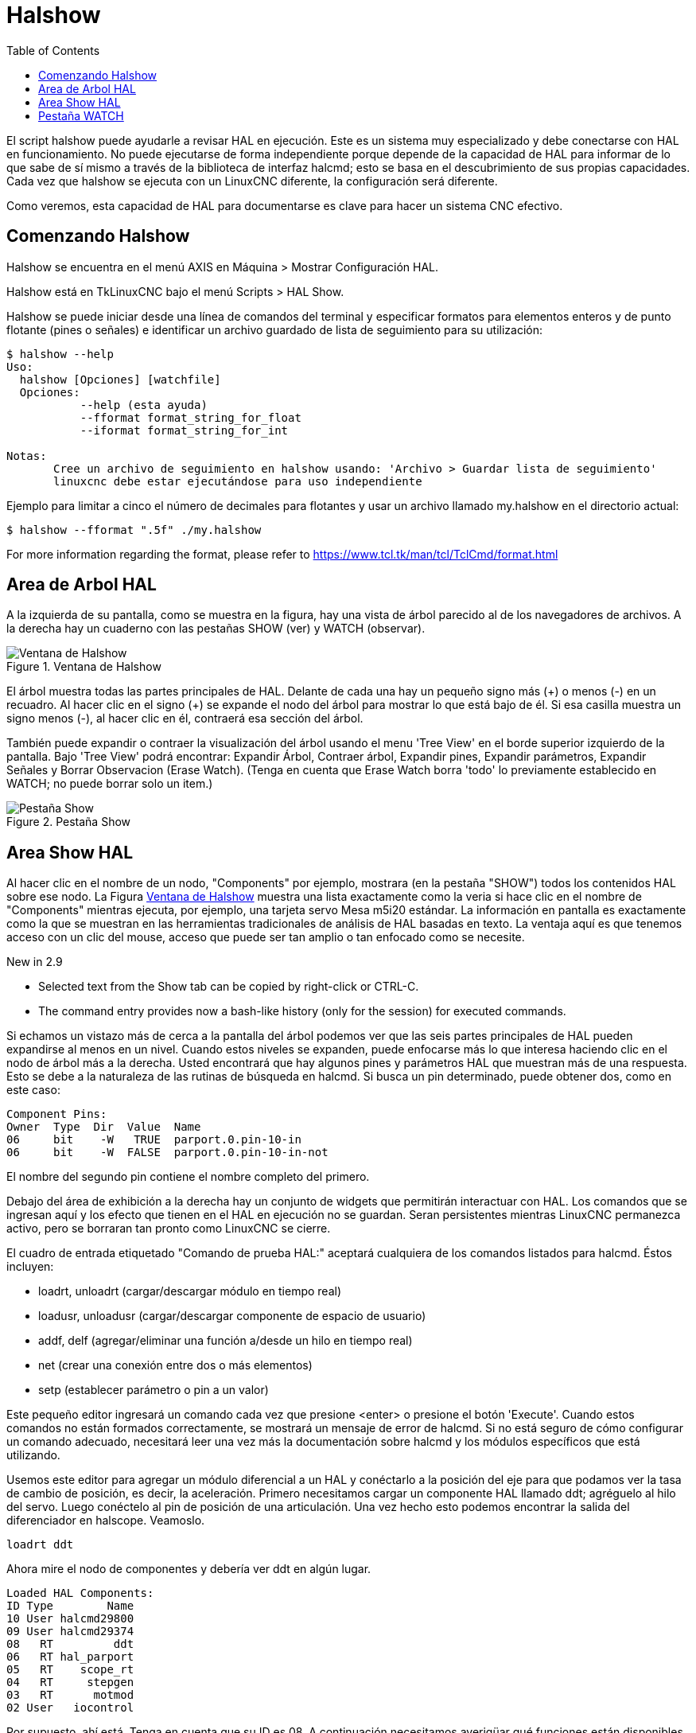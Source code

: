 :lang: es
:toc:

[[cha:halshow]]
= Halshow

El script halshow puede ayudarle a revisar HAL en ejecución.
Este es un sistema muy especializado y debe conectarse con HAL en funcionamiento.
No puede ejecutarse de forma independiente porque depende de la capacidad de HAL para
informar de lo que sabe de sí mismo a través de la biblioteca de interfaz halcmd; esto
se basa en el descubrimiento de sus propias capacidades. Cada vez que halshow se ejecuta con un LinuxCNC diferente,
la configuración será diferente.

Como veremos, esta capacidad de HAL para documentarse es clave
para hacer un sistema CNC efectivo.

== Comenzando Halshow

Halshow se encuentra en el menú AXIS en Máquina > Mostrar Configuración HAL.

Halshow está en TkLinuxCNC bajo el menú Scripts > HAL Show.

Halshow se puede iniciar desde una línea de comandos del terminal y especificar
formatos para elementos enteros y de punto flotante (pines o señales) e identificar un
archivo guardado de lista de seguimiento para su utilización:

----
$ halshow --help
Uso:
  halshow [Opciones] [watchfile]
  Opciones:
           --help (esta ayuda)
           --fformat format_string_for_float
           --iformat format_string_for_int

Notas:
       Cree un archivo de seguimiento en halshow usando: 'Archivo > Guardar lista de seguimiento'
       linuxcnc debe estar ejecutándose para uso independiente
----

Ejemplo para limitar a cinco el número de decimales para flotantes
y usar un archivo llamado my.halshow en el directorio actual:

----
$ halshow --fformat ".5f" ./my.halshow
----

For more information regarding the format, please refer to https://www.tcl.tk/man/tcl/TclCmd/format.html

== Area de Arbol HAL

A la izquierda de su pantalla, como se muestra en la figura, hay una vista de árbol parecido
al de los navegadores de archivos. A la derecha hay un cuaderno con las pestañas SHOW (ver) y WATCH (observar).

[[cap:halshow-layout]]
.Ventana de Halshow
image::images/halshow-1.png["Ventana de Halshow",align="center"]

El árbol muestra todas las partes principales de HAL. Delante de cada una hay un
pequeño signo más (\+) o menos (-) en un recuadro. Al hacer clic en el signo (+)
se expande el nodo del árbol para mostrar lo que está bajo de él. Si esa casilla muestra un
signo menos (-), al hacer clic en él, contraerá esa sección del árbol.

También puede expandir o contraer la visualización del árbol usando el menu 'Tree View'
en el borde superior izquierdo de la pantalla. Bajo 'Tree View' podrá encontrar:
Expandir Árbol, Contraer árbol, Expandir pines, Expandir parámetros,
Expandir Señales y Borrar Observacion (Erase Watch). (Tenga en cuenta que Erase Watch borra 'todo' lo
previamente establecido en WATCH; no puede borrar solo un item.)

[[fig:halshow-show-tab]]
.Pestaña Show
image::images/halshow-3.png["Pestaña Show",align="center"]

== Area Show HAL

Al hacer clic en el nombre de un nodo, "Components" por ejemplo,
mostrara (en la pestaña "SHOW") todos los contenidos HAL sobre 
ese nodo. La Figura <<cap:halshow-layout>> muestra una lista exactamente como la
veria si hace clic en el nombre de "Components" mientras ejecuta, por ejemplo, una
tarjeta servo Mesa m5i20 estándar. La información en pantalla es exactamente como
la que se muestran en las herramientas tradicionales de análisis de HAL basadas en texto. La ventaja
aquí es que tenemos acceso con un clic del mouse, acceso que puede ser tan amplio o
tan enfocado como se necesite.

.[yellow-background]#New in 2.9#
* Selected text from the Show tab can be copied by right-click or CTRL-C.
* The command entry provides now a bash-like history (only for the session) for executed commands.

Si echamos un vistazo más de cerca a la pantalla del árbol podemos ver que las seis
partes principales de HAL pueden expandirse al menos en un nivel. Cuando estos
niveles se expanden, puede enfocarse más lo que interesa
haciendo clic en el nodo de árbol más a la derecha. Usted encontrará que hay algunos
pines y parámetros HAL que muestran más de una respuesta. Esto se debe a la
naturaleza de las rutinas de búsqueda en halcmd. Si busca un pin determinado,
puede obtener dos, como en este caso:

----
Component Pins:
Owner  Type  Dir  Value  Name
06     bit    -W   TRUE  parport.0.pin-10-in
06     bit    -W  FALSE  parport.0.pin-10-in-not
----

El nombre del segundo pin contiene el nombre completo del primero.

Debajo del área de exhibición a la derecha hay un conjunto de widgets que permitirán
interactuar con HAL. Los comandos que se ingresan aquí y los
efecto que tienen en el HAL en ejecución no se guardan. Seran
persistentes mientras LinuxCNC permanezca activo, pero se borraran tan pronto como LinuxCNC se cierre.

El cuadro de entrada etiquetado "Comando de prueba HAL:" aceptará cualquiera de los
comandos listados para halcmd. Éstos incluyen:

- loadrt, unloadrt (cargar/descargar módulo en tiempo real)
- loadusr, unloadusr (cargar/descargar componente de espacio de usuario)
- addf, delf (agregar/eliminar una función a/desde un hilo en tiempo real)
- net (crear una conexión entre dos o más elementos)
- setp (establecer parámetro o pin a un valor)

Este pequeño editor ingresará un comando cada vez que presione <enter> o
presione el botón 'Execute'. Cuando estos comandos no están formados correctamente, se mostrará
un mensaje de error de halcmd. 
Si no está seguro de cómo configurar un comando adecuado, necesitará leer
una vez más la documentación sobre halcmd y los módulos específicos que está utilizando.

Usemos este editor para agregar un módulo diferencial a un HAL y
conéctarlo a la posición del eje para que podamos ver la tasa de cambio de
posición, es decir, la aceleración. Primero necesitamos cargar un componente HAL llamado
ddt; agréguelo al hilo del servo. Luego conéctelo al pin de posición
de una articulación. Una vez hecho esto podemos encontrar la salida del
diferenciador en halscope. Veamoslo.

----
loadrt ddt
----

Ahora mire el nodo de componentes y debería ver ddt en algún lugar.

----
Loaded HAL Components:
ID Type        Name
10 User halcmd29800
09 User halcmd29374
08   RT         ddt
06   RT hal_parport
05   RT    scope_rt
04   RT     stepgen
03   RT      motmod
02 User   iocontrol
----

Por supuesto, ahí está. Tenga en cuenta que su ID es 08. A continuación necesitamos
averigüar qué funciones están disponibles con él, por lo que seleccionaremos el nodo funciones:

----
Exported Functions:
Owner  CodeAddr      Arg  FP Users Name
  08   E0B97630 E0DC7674 YES     0 ddt.0
  03   E0DEF83C 00000000 YES     1 motion-command-handler
  03   E0DF0BF3 00000000 YES     1 motion-controller
  06   E0B541FE E0DC75B8  NO     1 parport.0.read
  06   E0B54270 E0DC75B8  NO     1 parport.0.write
  06   E0B54309 E0DC75B8  NO     0 parport.read-all
  06   E0B5433A E0DC75B8  NO     0 parport.write-all
  05   E0AD712D 00000000  NO     0 scope.sample
  04   E0B618C1 E0DC7448 YES     1 stepgen.capture-position
  04   E0B612F5 E0DC7448  NO     1 stepgen.make-pulses
  04   E0B614AD E0DC7448 YES     1 stepgen.update-freq
----

Aquí buscamos el ID 08 y vemos una función llamada ddt.0. Deberíamos poder agregar ddt.0 al hilo del servo y
hará sus cálculos cada vez que se actualice ese hilo. El comando 'addf' usa tres argumentos como
estos:

----
addf <functname> <nombre de hilo> [<posición>]
----

Ya conocemos la functname = ddt.0, así que obtengamos el nombre del hilo correcto
expandiendo el nodo de hilos (Threads) en el árbol. Aquí vemos dos hilos;
hilo servo e hilo base. La posición de ddt.0 en el hilo no es
crítica. Agregemos la función ddt.0 al hilo servo:

----
addf ddt.0 servo-thread
----

Esto es solo para ver su valor, así que dejamos [<posición>] en blanco y la funcion queda en la última
posición en el hilo. La siguiente figura muestra el estado de halshow
después de que este comando ha sido emitido.

[[fig:halshow-addf-command]]
.Comando Addf
image::images/halshow-2.png["Comando Addf",align="center"]

A continuación necesitamos conectar ddt a algo. Pero ¿cómo sabemos
qué pines están disponibles?. La respuesta es mirar debajo de los pines. Ahí
encontraremos ddt y se vera esto:

----
Component Pins:
Owner Type  Dir Value       Name
08    float R-  0.00000e+00 ddt.0.in
08    float -W  0.00000e+00 ddt.0.out
----

Parece fácil de entender, pero ¿qué señal o pin queremos conectar a ddt?
Podría ser un pin de eje, un pin de stepgen o una señal.
Vemos esto cuando miramos joint.0:

----
Component Pins:
Owner Type  Dir Value       Name
03    float -W  0.00000e+00 joint.0.motor-pos-cmd ==> Xpos-cmd
----

Así que parece que Xpos-cmd debería ser una buena señal para usar.
De vuelta al editor, donde ingresamos el siguiente comando:

----
linksp Xpos-cmd ddt.0.in
----

Ahora, si observamos la señal Xpos-cmd usando el nodo del árbol, veremos
lo que hemos hecho

----
Signals:
Type Value Name
float 0.00000e+00 Xpos-cmd
<== joint.0.motor-pos-cmd
==> ddt.0.in
==> stepgen.0.position-cmd
----

Vemos que esta señal proviene de joint.0.motor-pos-cmd y va a
ddt.0.in y stepgen.0.position-cmd. Al conectar nuestro bloque a
la señal hemos evitado cualquier complicación con el flujo normal de
este comando de movimiento.

El area 'Show' utiliza halcmd para descubrir lo que está sucediendo en un
HAL en ejecucion. Da información completa sobre lo que ha
descubierto. También se actualiza a medida que se emiten los comandos en el pequeño
panel de edición para modificar esa HAL. Hay momentos en que se quiere que se muestren un
conjunto diferente de cosas sin toda la información disponible en este area.
Ahí es donde el Área 'WATCH' de HAL es de valor.

== Pestaña WATCH

.[yellow-background]#New in 2.9#
* Buttons for pin/signal/parameter manipulation
* Right-click menu to
  - Copy name
  - Set value
  - Unlink pin
  - Remove from view
* Menu entries for
  - Add signals/pins/parameters by name
  - Set watch interval

Al hacer clic en la pestaña WATCH aparece un cuadro en blanco. Puede añadir señales y pines
a este cuadro y ver sus valores. footnote:[La frecuencia de actualización de la
pantalla es mucho más baja que Halmeter o Halscope. Si necesita buena resolucion
del tiempo de las señales, esas herramientas son mucho más efectivas.] Usted puede agregar
señales o pines cuando se muestra la pestaña WATCH haciendo clic en sus nombres.
La siguiente figura muestra este cuadro con varias señales de tipo "bit". Estas
señales incluyen habilitación de salida (enable-out) para los primeros tres ejes y dos de las tres
señales de "estop" de iocontrol. Observe que los ejes no están habilitados aunque
las señales de parada indican que LinuxCNC no está en parada. Una mirada rápida a la gui de usuario
muestra que la condición de LinuxCNC es ESTOP RESET (para TkLinuxCNC) u OFF (en Axis, esquina inferior izquierda).
La habilitacion del amplificador no pasara a 'verdadero' hasta que la máquina se haya encendido.

[[fig:halshow-watch-tab]]
.Halshow: Watch Tab(((Halshow: Watch Tab)))
image::images/halshow-4.png["Halshow: Watch Tab",align="center"]

WATCH muestra valores de tipo de bit (binarios) utilizando círculos de colores
representando leds. Se muestran en color marrón oscuro cuando la señal de bit o el pin son 'Falso', y amarillo claro si es verdadero.
Si selecciona un pin o señal que no es una señal de tipo bit (binario), WATCH mostrará un valor numérico.

WATCH permite probar rápidamente interruptores o ver el efecto de
los cambios que realice en LinuxCNC mientras utiliza la interfaz gráfica.
La frecuencia de actualización de WATCH es un poco lenta para ver los pulsos de paso, pero puede
usarlo para eso si mueve un eje muy lentamente o en muy pequeños
incrementos de distancia. Si ha usado IO_Show en LinuxCNC, la página de visualización
en halshow puede configurarse para ver un parport como lo hizo con IO_Show.

[[cap:watch-tab-context-menu]]
.Halshow: Watch Tab Context Menu
image::images/halshow-5.png["Halshow: Watch Tab Context Menu",align="center"]

// vim: set syntax=asciidoc:
